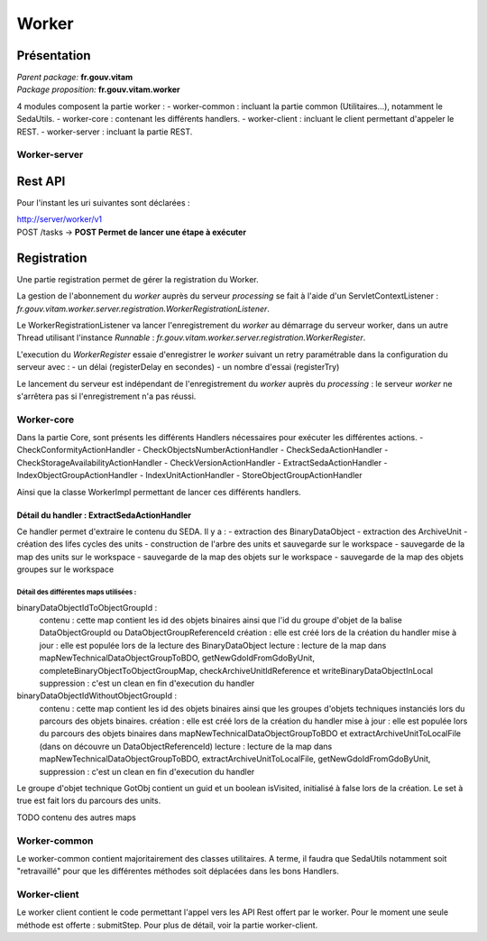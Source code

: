 Worker
######

Présentation
^^^^^^^^^^^^

|  *Parent package:* **fr.gouv.vitam**
|  *Package proposition:* **fr.gouv.vitam.worker**

4 modules composent la partie worker : 
- worker-common : incluant la partie common (Utilitaires...), notamment le SedaUtils.
- worker-core : contenant les différents handlers.
- worker-client : incluant le client permettant d'appeler le REST.
- worker-server : incluant la partie REST.

Worker-server
-------------

Rest API
^^^^^^^^

Pour l'instant les uri suivantes sont déclarées : 

| http://server/worker/v1
| POST /tasks -> **POST Permet de lancer une étape à exécuter**

Registration
^^^^^^^^^^^^
Une partie registration permet de gérer la registration du Worker. 

La gestion de l'abonnement du *worker* auprès du serveur *processing* se fait à l'aide d'un ServletContextListener : *fr.gouv.vitam.worker.server.registration.WorkerRegistrationListener*.

Le WorkerRegistrationListener va lancer l'enregistrement du *worker* au démarrage du serveur worker, dans un autre Thread utilisant l'instance *Runnable* : *fr.gouv.vitam.worker.server.registration.WorkerRegister*.

L'execution du *WorkerRegister* essaie d'enregistrer le *worker* suivant un retry paramétrable dans la configuration du serveur avec :
- un délai (registerDelay en secondes) 
- un nombre d'essai (registerTry)

Le lancement du serveur est indépendant de l'enregistrement du *worker* auprès du *processing* : le serveur *worker* ne s'arrêtera pas si l'enregistrement n'a pas réussi.


Worker-core
-----------
Dans la partie Core, sont présents les différents Handlers nécessaires pour exécuter les différentes actions.
- CheckConformityActionHandler
- CheckObjectsNumberActionHandler
- CheckSedaActionHandler
- CheckStorageAvailabilityActionHandler
- CheckVersionActionHandler
- ExtractSedaActionHandler
- IndexObjectGroupActionHandler
- IndexUnitActionHandler
- StoreObjectGroupActionHandler

Ainsi que la classe WorkerImpl permettant de lancer ces différents handlers.

Détail du handler : ExtractSedaActionHandler
''''''''''''''''''''''''''''''''''''''''''''
Ce handler permet d'extraire le contenu du SEDA. Il y a :
- extraction des BinaryDataObject
- extraction des ArchiveUnit
- création des lifes cycles des units
- construction de l'arbre des units et sauvegarde sur le workspace
- sauvegarde de la map des units sur le workspace
- sauvegarde de la map des objets sur le workspace
- sauvegarde de la map des objets groupes sur le workspace

Détail des différentes maps utilisées :
.......................................
binaryDataObjectIdToObjectGroupId :
   contenu : cette map contient les id des objets binaires ainsi que l'id du groupe d'objet de la balise DataObjectGroupId ou DataObjectGroupReferenceId
   création : elle est créé lors de la création du handler
   mise à jour : elle est populée lors de la lecture des BinaryDataObject
   lecture : lecture de la map dans mapNewTechnicalDataObjectGroupToBDO, getNewGdoIdFromGdoByUnit, completeBinaryObjectToObjectGroupMap, checkArchiveUnitIdReference et writeBinaryDataObjectInLocal
   suppression : c'est un clean en fin d'execution du handler


binaryDataObjectIdWithoutObjectGroupId :
   contenu : cette map contient les id des objets binaires ainsi que les groupes d'objets techniques instanciés lors du parcours des objets binaires.
   création : elle est créé lors de la création du handler
   mise à jour : elle est populée lors du parcours des objets binaires dans mapNewTechnicalDataObjectGroupToBDO et extractArchiveUnitToLocalFile (dans on découvre un DataObjectReferenceId) 
   lecture : lecture de la map dans mapNewTechnicalDataObjectGroupToBDO, extractArchiveUnitToLocalFile, getNewGdoIdFromGdoByUnit, 
   suppression : c'est un clean en fin d'execution du handler

Le groupe d'objet technique GotObj contient un guid et un boolean isVisited, initialisé à false lors de la création. Le set à true est fait lors du parcours des units.

TODO contenu des autres maps


Worker-common
-------------

Le worker-common contient majoritairement des classes utilitaires.
A terme, il faudra que SedaUtils notamment soit "retravaillé" pour que les différentes méthodes soit déplacées dans les bons Handlers.

Worker-client
-------------
Le worker client contient le code permettant l'appel vers les API Rest offert par le worker.
Pour le moment une seule méthode est offerte : submitStep. Pour plus de détail, voir la partie worker-client.


